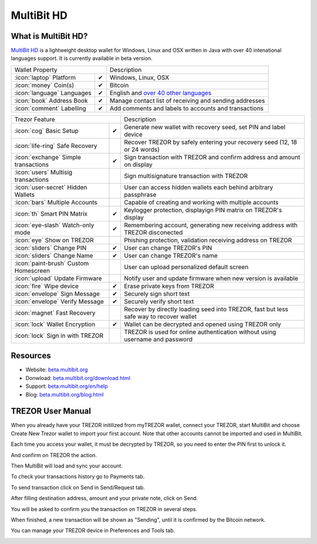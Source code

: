 MultiBit HD
===========

.. image:: images/multibit_logo.png

What is MultiBit HD?
--------------------

`MultiBit HD <https://beta.multibit.org/>`_ is a lightweight desktop wallet for Windows, Linux and OSX written in Java with over 40 intenational languages support. It is currently available in beta version.

=================================================== =================== ===========================================================================================================
Wallet Property                                                         Description
----------------------------------------------------------------------- -----------------------------------------------------------------------------------------------------------
:icon:`laptop` Platform                 			✔                   Windows, Linux, OSX
:icon:`money` Coin(s)                   			✔                   Bitcoin
:icon:`language` Languages                          ✔                   English and `over 40 other languages <https://crowdin.com/project/multibit-hd>`_
:icon:`book` Address Book                           ✔                   Manage contact list of receiving and sending addresses
:icon:`comment` Labelling                			✔					Add comments and labels to accounts and transactions
=================================================== =================== ===========================================================================================================

=================================================== =================== ===========================================================================================================
Trezor Feature                                                          Description
----------------------------------------------------------------------- -----------------------------------------------------------------------------------------------------------
:icon:`cog` Basic Setup                 			✔                   Generate new wallet with recovery seed, set PIN and label device
:icon:`life-ring` Safe Recovery         			                    Recover TREZOR by safely entering your recovery seed (12, 18 or 24 words)
:icon:`exchange` Simple transactions    			✔					Sign transaction with TREZOR and confirm address and amount on display
:icon:`users` Multisig transactions                                     Sign multisignature transaction with TREZOR
:icon:`user-secret` Hidden Wallets  			                        User can access hidden wallets each behind arbitrary passphrase
:icon:`bars` Multiple Accounts           			 					Capable of creating and working with multiple accounts
:icon:`th`   Smart PIN Matrix           			✔					Keylogger protection, displayign PIN matrix on TREZOR's display
:icon:`eye-slash` Watch-only mode                   ✔                   Remembering account, generating new receiving address with TREZOR disconected
:icon:`eye`  Show on TREZOR     			          					Phishing protection, validation receiving address on TREZOR
:icon:`sliders` Change PIN              			✔                   User can change TREZOR's PIN
:icon:`sliders` Change Name          			   	✔                   User can change TREZOR's name
:icon:`paint-brush` Custom Homescreen            	 					User can upload personalized default screen
:icon:`upload`  Update Firmware         			   					Notify user and update firmware when new version is available
:icon:`fire` Wipe device                 			✔					Erase private keys from TREZOR
:icon:`envelope` Sign Message                       ✔                   Securely sign short text
:icon:`envelope` Verify Message                     ✔                   Securely verify short text
:icon:`magnet` Fast Recovery                                            Recover by directly loading seed into TREZOR, fast but less safe way to recover wallet
:icon:`lock` Wallet Encryption                      ✔                   Wallet can be decrypted and opened using TREZOR only
:icon:`lock` Sign in with TREZOR                                        TREZOR is used for online authentication without using username and password
=================================================== =================== ===========================================================================================================


Resources
---------

- Website: `beta.multibit.org <https://beta.multibit.org>`_
- Donwload: `beta.multibit.org/download.html <https://beta.multibit.org/download.html>`_
- Support: `beta.multibit.org/en/help <https://beta.multibit.org/en/help/hd0.1/contents.html>`_
- Blog: `beta.multibit.org/blog.html <https://beta.multibit.org/blog.html>`_

TREZOR User Manual
------------------

When you already have your TREZOR initilized from myTREZOR wallet, connect your TREZOR, 
start MultiBit and choose Create New Trezor wallet to import your first account. 
Note that other accounts cannot be imported and used in MultiBit.

.. image:: images/multibit01.png

Each time you access your wallet, it must be decrypted by TREZOR, so you need to enter the PIN first to unlock it.

.. image:: images/multibit02.png

And confirm on TREZOR the action.

.. image:: images/multibit03.png

Then MultiBit will load and sync your account. 

.. image:: images/multibit04.png

To check your transactions history go to Payments tab.

.. image:: images/multibit06.png

To send transaction click on Send in Send/Request tab.

.. image:: images/multibit05.png

After filling destination address, amount and your private note, click on Send.

.. image:: images/multibit08.png

You will be asked to confirm you the transaction on TREZOR in several steps.

.. image:: images/multibit09.png

.. image:: images/multibit10.png

When finished, a new transaction will be shown as "Sending", until it is confirmed by the Bitcoin network.

.. image:: images/multibit13.png

You can manage your TREZOR device in Preferences and Tools tab.

.. image:: images/multibit14.png

.. image:: images/multibit15.png

.. image:: images/multibit16.png

.. image:: images/multibit17.png
